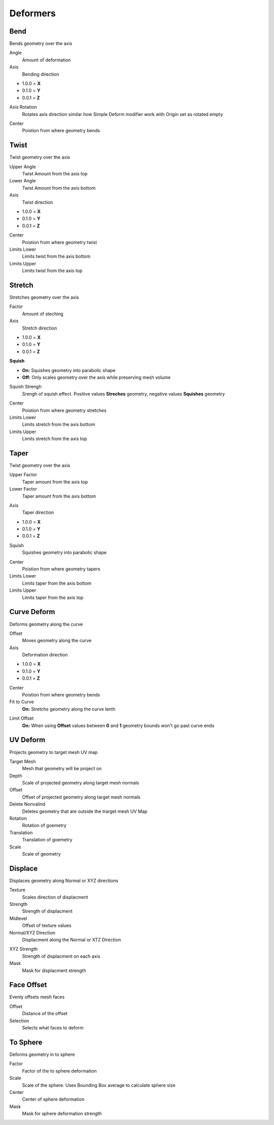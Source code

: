 Deformers
===================================

************************************************************
Bend
************************************************************

Bends geometry over the axis

.. image:: images/bend.PNG

Angle
  Amount of deformation

Axis
  Bending direction
- 1.0.0 = **X**
- 0.1.0 = **Y**
- 0.0.1 = **Z**

.. image:: images/bend_axis.PNG

Axis Rotation
  Rotates axis direction similar how Simple Deform modifier work with Origin set as rotated empty
.. image:: images/bend_axis_rot.png
.. image:: images/bend_axis_rot1.png
.. image:: images/bend_axis_rot2.png
.. image:: images/bend_axis_rot3.png
.. image:: images/bend_axis_rot4.png

Center
  Poistion from where geometry bends



************************************************************
Twist
************************************************************

Twist geometry over the axis

.. image:: images/twist.PNG

Upper Angle
  Twist Amount from the axis top

Lower Angle
  Twist Amount from the axis bottom

Axis
  Twist direction
- 1.0.0 = **X**
- 0.1.0 = **Y**
- 0.0.1 = **Z**

Center
  Poistion from where geometry twist
  
Limits Lower
  Limits twist from the axis bottom
  
Limits Upper
  Limits twist from the axis top

.. image:: images/twist_limit.PNG



************************************************************
Stretch
************************************************************

Stretches geometry over the axis

.. image:: images/stretch.PNG

Factor
  Amount of steching

Axis
  Stretch direction
- 1.0.0 = **X**
- 0.1.0 = **Y**
- 0.0.1 = **Z**

**Squish**

- **On:** Squishes geometry into parabolic shape
- **Off:** Only scales geometry over the axis while preserving mesh volume

Squish Strengh
  Srengh of squish effect. Positive values **Streches** geometry, negative values **Squishes** geometry
  
.. image:: images/stretch_factor.PNG  

Center
  Poistion from where geometry stretches
  
Limits Lower
  Limits stretch from the axis bottom
  
Limits Upper
  Limits stretch from the axis top  
  
  
  
************************************************************
Taper
************************************************************

Twist geometry over the axis

.. image:: images/taper.PNG

Upper Factor
  Taper amount from the axis top

Lower Factor
  Taper amount from the axis bottom

.. image:: images/taper_factor.PNG

Axis
  Taper direction
- 1.0.0 = **X**
- 0.1.0 = **Y**
- 0.0.1 = **Z**

Squish
  Squishes geometry into parabolic shape
  
.. image:: images/taper_squish.PNG  

Center
  Poistion from where geometry tapers
  
Limits Lower
  Limits taper from the axis bottom
  
Limits Upper
  Limits taper from the axis top



************************************************************
Curve Deform
************************************************************

Deforms geometry along the curve

.. image:: images/curve_deform.PNG

Offset
  Moves geometry along the curve

Axis
  Deformation direction
- 1.0.0 = **X**
- 0.1.0 = **Y**
- 0.0.1 = **Z**

Center
  Poistion from where geometry bends
  
Fit to Curve
  **On:** Stretchs geometry along the curve lenth
  
.. image:: images/curve_deform_fit.PNG

Limit Offset
  **On:** When using **Offset** values between **0** and **1** geometry bounds won't go past curve ends 



************************************************************
UV Deform
************************************************************

Projects geometry to target mesh UV map

.. image:: images/uvdeform.PNG
.. image:: images/uvdeform2.PNG


Target Mesh
  Mesh that geometry will be project on

Depth
  Scale of projected geometry along target mesh normals
  
Offset
  Offset of projected geometry along target mesh normals
  
Delete Nonvalind
  Deletes geometry that are outside the trarget mesh UV Map
  
Rotation
  Rotation of goemetry
  
Translation 
  Translation of goemetry

Scale
  Scale of geometry



************************************************************
Displace
************************************************************

Displaces geometry along Normal or XYZ directions

.. image:: images/displace.PNG

Texture
  Scales direction of displacment
  
Strength
  Strength of displacment 
 
Midlevel
  Offset of texture values  
  
Normal/XYZ Direction
  Displacment along the Normal or XTZ Direction
  
.. image:: images/displace_xyz.PNG
  
XYZ Strength
  Strength of displacment on each axis
  
Mask
  Mask for displacment strength
  
  
  
************************************************************
Face Offset
************************************************************

Evenly offsets mesh faces

.. image:: images/face_offset.PNG

Offset
  Distance of the offset
  
Selection
  Selects what faces to deform



************************************************************
To Sphere
************************************************************

Deforms geometry in to sphere

.. image:: images/to_shere.PNG

Factor
  Factor of the to sphere deformation
  
Scale
  Scale of the sphere.
  Uses Bounding Box average to calculate sphere size
  
Center
  Center of sphere deformation
  
Mask
 Mask for sphere deformation strength









